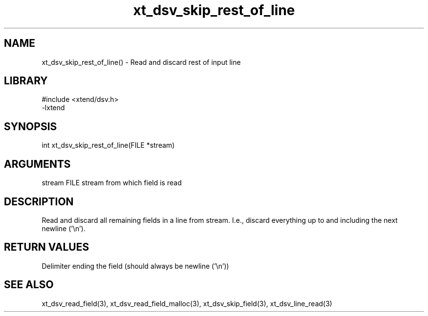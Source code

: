 \" Generated by c2man from xt_dsv_skip_rest_of_line.c
.TH xt_dsv_skip_rest_of_line 3

.SH NAME
xt_dsv_skip_rest_of_line() - Read and discard rest of input line

.SH LIBRARY
\" Indicate #includes, library name, -L and -l flags
.nf
.na
#include <xtend/dsv.h>
-lxtend
.ad
.fi

\" Convention:
\" Underline anything that is typed verbatim - commands, etc.
.SH SYNOPSIS
.nf
.na
int     xt_dsv_skip_rest_of_line(FILE *stream)
.ad
.fi

.SH ARGUMENTS
.nf
.na
stream      FILE stream from which field is read
.ad
.fi

.SH DESCRIPTION

Read and discard all remaining fields in a line from stream.
I.e., discard everything up to and including the next newline ('\\n').

.SH RETURN VALUES

Delimiter ending the field (should always be newline ('\\n'))

.SH SEE ALSO

xt_dsv_read_field(3), xt_dsv_read_field_malloc(3),
xt_dsv_skip_field(3), xt_dsv_line_read(3)

